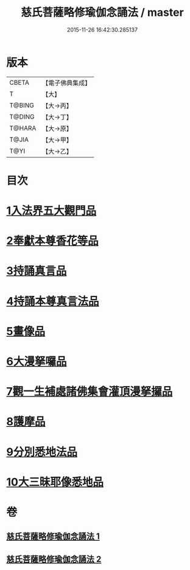 #+TITLE: 慈氏菩薩略修瑜伽念誦法 / master
#+DATE: 2015-11-26 16:42:30.285137
* 版本
 |     CBETA|【電子佛典集成】|
 |         T|【大】     |
 |    T@BING|【大→丙】   |
 |    T@DING|【大→丁】   |
 |    T@HARA|【大→原】   |
 |     T@JIA|【大→甲】   |
 |      T@YI|【大→乙】   |

* 目次
* [[file:KR6j0358_001.txt::001-0590a6][1入法界五大觀門品]]
* [[file:KR6j0358_001.txt::0592b5][2奉獻本尊香花等品]]
* [[file:KR6j0358_001.txt::0593b19][3持誦真言品]]
* [[file:KR6j0358_002.txt::002-0595a16][4持誦本尊真言法品]]
* [[file:KR6j0358_002.txt::0595b26][5畫像品]]
* [[file:KR6j0358_002.txt::0596c10][6大漫拏囉品]]
* [[file:KR6j0358_002.txt::0597c19][7觀一生補處諸佛集會灌頂漫拏攞品]]
* [[file:KR6j0358_002.txt::0598b10][8護摩品]]
* [[file:KR6j0358_002.txt::0598c14][9分別悉地法品]]
* [[file:KR6j0358_002.txt::0599b18][10大三昧耶像悉地品]]
* 卷
** [[file:KR6j0358_001.txt][慈氏菩薩略修瑜伽念誦法 1]]
** [[file:KR6j0358_002.txt][慈氏菩薩略修瑜伽念誦法 2]]
